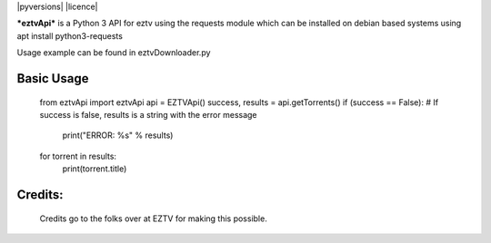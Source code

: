 |pyversions| |licence|

***eztvApi*** is a Python 3 API for eztv using the requests module
which can be installed on debian based systems using apt install python3-requests

Usage example can be found in eztvDownloader.py

Basic Usage
-----------
    from eztvApi import eztvApi
    api = EZTVApi()
    success, results = api.getTorrents()
    if (success == False): # If success is false, results is a string with the error message
        print("ERROR: %s" % results)
    for torrent in results:
        print(torrent.title)

Credits:
--------
    Credits go to the folks over at EZTV for making this possible.
